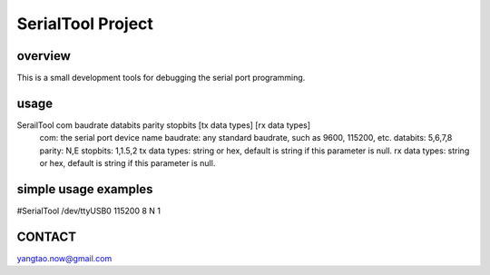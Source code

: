 SerialTool Project 
=======================

overview
----
This is a small development tools for debugging the serial port programming.

usage
----
SerailTool com baudrate databits parity stopbits [tx data types] [rx data types]
    com: the serial port device name
    baudrate: any standard baudrate, such as 9600, 115200, etc.
    databits: 5,6,7,8
    parity: N,E
    stopbits: 1,1.5,2 
    tx data types: string or hex, default is string if this parameter is null.
    rx data types: string or hex, default is string if this parameter is null.

simple usage examples
----
#SerialTool /dev/ttyUSB0 115200 8 N 1

CONTACT
----
yangtao.now@gmail.com


